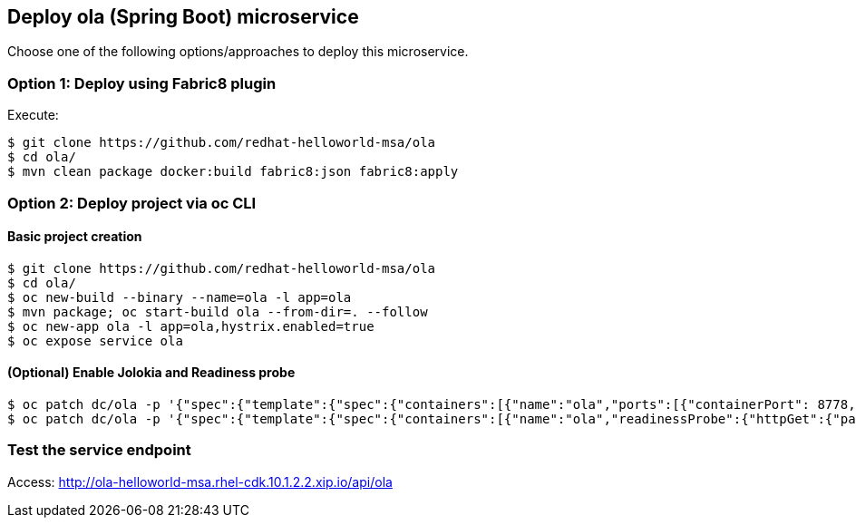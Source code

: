 // JBoss, Home of Professional Open Source
// Copyright 2016, Red Hat, Inc. and/or its affiliates, and individual
// contributors by the @authors tag. See the copyright.txt in the
// distribution for a full listing of individual contributors.
//
// Licensed under the Apache License, Version 2.0 (the "License");
// you may not use this file except in compliance with the License.
// You may obtain a copy of the License at
// http://www.apache.org/licenses/LICENSE-2.0
// Unless required by applicable law or agreed to in writing, software
// distributed under the License is distributed on an "AS IS" BASIS,
// WITHOUT WARRANTIES OR CONDITIONS OF ANY KIND, either express or implied.
// See the License for the specific language governing permissions and
// limitations under the License.

## Deploy ola (Spring Boot) microservice

Choose one of the following options/approaches to deploy this microservice.

### Option 1: Deploy using Fabric8 plugin

Execute:

----
$ git clone https://github.com/redhat-helloworld-msa/ola
$ cd ola/
$ mvn clean package docker:build fabric8:json fabric8:apply
----

### Option 2: Deploy project via oc CLI

#### Basic project creation

----
$ git clone https://github.com/redhat-helloworld-msa/ola
$ cd ola/
$ oc new-build --binary --name=ola -l app=ola
$ mvn package; oc start-build ola --from-dir=. --follow
$ oc new-app ola -l app=ola,hystrix.enabled=true
$ oc expose service ola
----

#### (Optional) Enable Jolokia and Readiness probe

----
$ oc patch dc/ola -p '{"spec":{"template":{"spec":{"containers":[{"name":"ola","ports":[{"containerPort": 8778,"name":"jolokia"}]}]}}}}'
$ oc patch dc/ola -p '{"spec":{"template":{"spec":{"containers":[{"name":"ola","readinessProbe":{"httpGet":{"path":"/api/health","port":8080}}}]}}}}'
----

### Test the service endpoint

Access: http://ola-helloworld-msa.rhel-cdk.10.1.2.2.xip.io/api/ola

